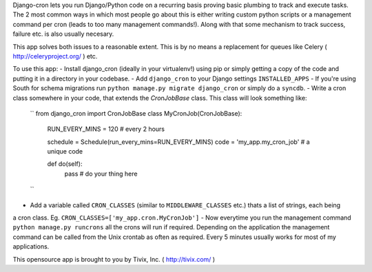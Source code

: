 Django-cron lets you run Django/Python code on a recurring basis proving basic plumbing to track and execute tasks. The 2 most common ways in which most people go about this is either writing custom python scripts or a management command per cron (leads to too many management commands!). Along with that some mechanism to track success, failure etc. is also usually necesary.

This app solves both issues to a reasonable extent. This is by no means a replacement for queues like Celery ( http://celeryproject.org/ ) etc.

To use this app:
- Install django_cron (ideally in your virtualenv!) using pip or simply getting a copy of the code and putting it in a
directory in your codebase.
- Add ``django_cron`` to your Django settings ``INSTALLED_APPS``
- If you're using South for schema migrations run ``python manage.py migrate django_cron`` or simply do a ``syncdb``.
- Write a cron class somewhere in your code, that extends the `CronJobBase` class. This class will look something like:
	``
	from django_cron import CronJobBase
	class MyCronJob(CronJobBase):
	    RUN_EVERY_MINS = 120 # every 2 hours
		
	    schedule = Schedule(run_every_mins=RUN_EVERY_MINS)
	    code = 'my_app.my_cron_job'	# a unique code
		
	    def do(self):
			pass	# do your thing here
	``
- Add a variable called ``CRON_CLASSES`` (similar to ``MIDDLEWARE_CLASSES`` etc.) thats a list of strings, each being
a cron class. Eg. ``CRON_CLASSES=['my_app.cron.MyCronJob']``
- Now everytime you run the management command ``python manage.py runcrons`` all the crons will run if required. Depending on the application the management command can be called from the Unix crontab as often as required. Every 5 minutes usually works for most of my applications.

This opensource app is brought to you by Tivix, Inc. ( http://tivix.com/ )
